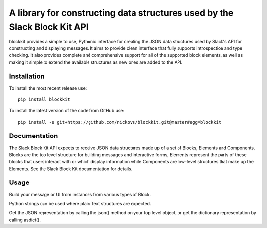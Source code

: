 A library for constructing data structures used by the Slack Block Kit API
==========================================================================

blockkit provides a simple to use, Pythonic interface for creating the JSON data structures
used by Slack's API for constructing and displaying messages. It aims to provide clean interface
that fully supports introspection and type checking. It also provides complete and comprehensive
support for all of the supported block elements, as well as making it simple to extend the
available structures as new ones are added to the API.

Installation
------------

To install the most recent release use:
::

  pip install blockkit

To install the latest version of the code from GitHub use:

::

  pip install -e git+https://github.com/nickovs/blockkit.git@master#egg=blockkit

Documentation
-------------

The Slack Block Kit API expects to receive JSON data structures made up of a set of Blocks,
Elements and Components. Blocks are the top level structure for building messages and
interactive forms, Elements represent the parts of these blocks that users interact with
or which display information while Components are low-level structures that make up the
Elements. See the Slack Block Kit documentation for details.





.. --- PyPI STOP ---

Usage
-----

Build your message or UI from instances from various types of Block.

Python strings can be used where plain Text structures are expected.

Get the JSON representation by calling the json() method on your top level object,
or get the dictionary representation by calling asdict().

